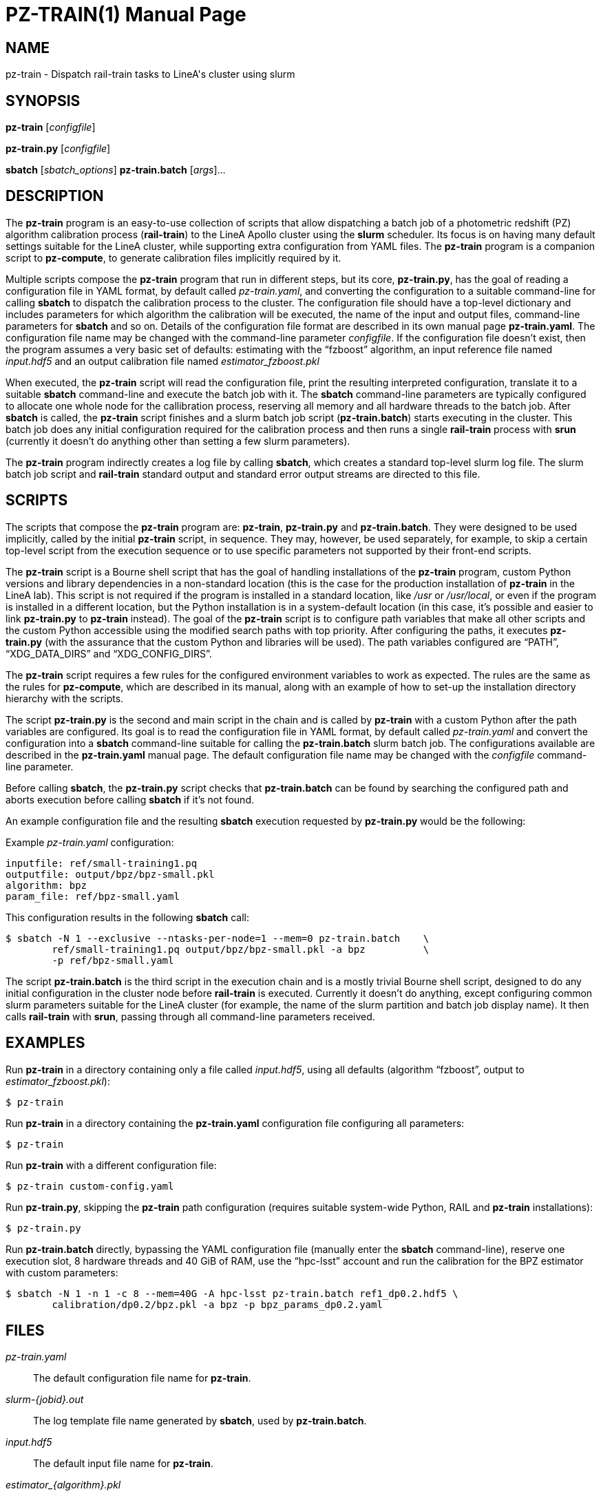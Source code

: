 PZ-TRAIN(1)
===========
:doctype: manpage
:man source: pz-train
:man version: 0.2.0
:man manual: LineA pz-compute Manual
:revdate: October 2024

NAME
----
pz-train - Dispatch rail-train tasks to LineA's cluster using slurm

SYNOPSIS
--------
*pz-train* [_configfile_]

*pz-train.py* [_configfile_]

*sbatch* [_sbatch_options_] *pz-train.batch* [_args_]...

DESCRIPTION
-----------
The *pz-train* program is an easy-to-use collection of scripts that allow
dispatching a batch job of a photometric redshift (PZ) algorithm calibration
process (*rail-train*) to the LineA Apollo cluster using the *slurm* scheduler.
Its focus is on having many default settings suitable for the LineA cluster,
while supporting extra configuration from YAML files. The *pz-train* program is
a companion script to *pz-compute*, to generate calibration files implicitly
required by it.

Multiple scripts compose the *pz-train* program that run in different steps,
but its core, *pz-train.py*, has the goal of reading a configuration file in
YAML format, by default called 'pz-train.yaml', and converting the configuration
to a suitable command-line for calling *sbatch* to dispatch the calibration
process to the cluster. The configuration file should have a top-level
dictionary and includes parameters for which algorithm the calibration will be
executed, the name of the input and output files, command-line parameters for
*sbatch* and so on. Details of the configuration file format are described in
its own manual page *pz-train.yaml*. The configuration file name may be changed
with the command-line parameter _configfile_. If the configuration file doesn't
exist, then the program assumes a very basic set of defaults: estimating with
the ``fzboost'' algorithm, an input reference file named 'input.hdf5' and an
output calibration file named 'estimator_fzboost.pkl'

When executed, the *pz-train* script will read the configuration file, print
the resulting interpreted configuration, translate it to a suitable *sbatch*
command-line and execute the batch job with it. The *sbatch* command-line
parameters are typically configured to allocate one whole node for the
callibration process, reserving all memory and all hardware threads to the batch
job. After *sbatch* is called, the *pz-train* script finishes and a slurm batch
job script (*pz-train.batch*) starts executing in the cluster. This batch job
does any initial configuration required for the calibration process and then
runs a single *rail-train* process with *srun* (currently it doesn't do anything
other than setting a few slurm parameters).

The *pz-train* program indirectly creates a log file by calling *sbatch*, which
creates a standard top-level slurm log file. The slurm batch job script and
*rail-train* standard output and standard error output streams are directed to
this file.

SCRIPTS
-------
The scripts that compose the *pz-train* program are: *pz-train*, *pz-train.py*
and *pz-train.batch*. They were designed to be used implicitly, called by the
initial *pz-train* script, in sequence. They may, however, be used separately,
for example, to skip a certain top-level script from the execution sequence or
to use specific parameters not supported by their front-end scripts.

The *pz-train* script is a Bourne shell script that has the goal of handling
installations of the *pz-train* program, custom Python versions and library
dependencies in a non-standard location (this is the case for the production
installation of *pz-train* in the LineA lab). This script is not required if the
program is installed in a standard location, like '/usr' or '/usr/local', or
even if the program is installed in a different location, but the Python
installation is in a system-default location (in this case, it's possible and
easier to link *pz-train.py* to *pz-train* instead). The goal of the *pz-train*
script is to configure path variables that make all other scripts and the custom
Python accessible using the modified search paths with top priority. After
configuring the paths, it executes *pz-train.py* (with the assurance that the
custom Python and libraries will be used). The path variables configured are
``PATH'', ``XDG_DATA_DIRS'' and ``XDG_CONFIG_DIRS''.

The *pz-train* script requires a few rules for the configured environment
variables to work as expected. The rules are the same as the rules for
*pz-compute*, which are described in its manual, along with an example of how to
set-up the installation directory hierarchy with the scripts.

The script *pz-train.py* is the second and main script in the chain and is called by
*pz-train* with a custom Python after the path variables are configured. Its
goal is to read the configuration file in YAML format, by default called
'pz-train.yaml' and convert the configuration into a *sbatch* command-line
suitable for calling the *pz-train.batch* slurm batch job. The configurations
available are described in the *pz-train.yaml* manual page. The default
configuration file name may be changed with the _configfile_ command-line
parameter.

Before calling *sbatch*, the *pz-train.py* script checks that *pz-train.batch*
can be found by searching the configured path and aborts execution before
calling *sbatch* if it's not found.

An example configuration file and the resulting *sbatch* execution requested by
*pz-train.py* would be the following:

Example 'pz-train.yaml' configuration:

    inputfile: ref/small-training1.pq
    outputfile: output/bpz/bpz-small.pkl
    algorithm: bpz
    param_file: ref/bpz-small.yaml

This configuration results in the following *sbatch* call:

    $ sbatch -N 1 --exclusive --ntasks-per-node=1 --mem=0 pz-train.batch    \
            ref/small-training1.pq output/bpz/bpz-small.pkl -a bpz          \
            -p ref/bpz-small.yaml

The script *pz-train.batch* is the third script in the execution chain and is a
mostly trivial Bourne shell script, designed to do any initial configuration in
the cluster node before *rail-train* is executed. Currently it doesn't do
anything, except configuring common slurm parameters suitable for the LineA
cluster (for example, the name of the slurm partition and batch job display
name). It then calls *rail-train* with *srun*, passing through all command-line
parameters received.

EXAMPLES
--------
Run *pz-train* in a directory containing only a file called 'input.hdf5',
using all defaults (algorithm ``fzboost'', output to 'estimator_fzboost.pkl'):

    $ pz-train

Run *pz-train* in a directory containing the *pz-train.yaml* configuration file
configuring all parameters:

    $ pz-train

Run *pz-train* with a different configuration file:

    $ pz-train custom-config.yaml

Run *pz-train.py*, skipping the *pz-train* path configuration (requires suitable
system-wide Python, RAIL and *pz-train* installations):

    $ pz-train.py

Run *pz-train.batch* directly, bypassing the YAML configuration file (manually
enter the *sbatch* command-line), reserve one execution slot, 8 hardware threads
and 40 GiB of RAM, use the ``hpc-lsst'' account and run the calibration for the
BPZ estimator with custom parameters:

    $ sbatch -N 1 -n 1 -c 8 --mem=40G -A hpc-lsst pz-train.batch ref1_dp0.2.hdf5 \
            calibration/dp0.2/bpz.pkl -a bpz -p bpz_params_dp0.2.yaml

FILES
-----
'pz-train.yaml'::
  The default configuration file name for *pz-train*.

'slurm-\{jobid}.out'::
  The log template file name generated by *sbatch*, used by *pz-train.batch*.

'input.hdf5'::
  The default input file name for *pz-train*.

'estimator_\{algorithm}.pkl'::
  The default template name of the output file generated by *pz-train*.

COPYRIGHT
---------
Copyright © 2024 LIneA IT. Licence MIT.

SEE ALSO
--------
*pz-compute*(1), *pz-train.yaml*(5), *rail-train*(1), *sbatch*(1), *slurm*(1),
*srun*(1)
